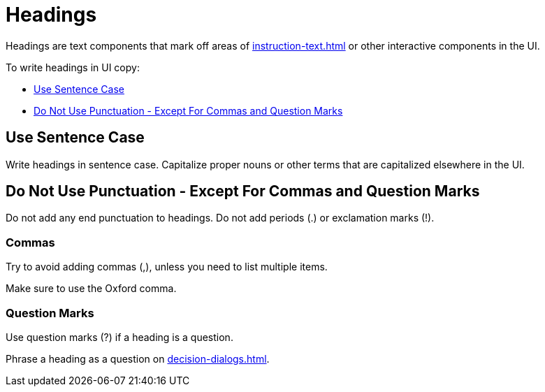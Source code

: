 = Headings 

Headings are text components that mark off areas of xref:instruction-text.adoc[] or other interactive components in the UI. 

To write headings in UI copy: 

* <<sentence,>>
* <<punctuation,>>

[#sentence]
== Use Sentence Case 

Write headings in sentence case.
Capitalize proper nouns or other terms that are capitalized elsewhere in the UI. 

[#punctuation]
== Do Not Use Punctuation - Except For Commas and Question Marks

Do not add any end punctuation to headings.
Do not add periods (.) or exclamation marks (!). 

=== Commas

Try to avoid adding commas (,), unless you need to list multiple items. 

Make sure to use the Oxford comma. 

=== Question Marks 

Use question marks (?) if a heading is a question. 

Phrase a heading as a question on xref:decision-dialogs.adoc[].